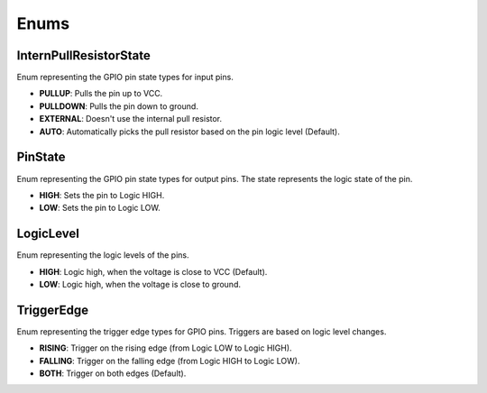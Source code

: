 
Enums
=====

InternPullResistorState
-----------------------
Enum representing the GPIO pin state types for input pins.

- **PULLUP**:
  Pulls the pin up to VCC.

- **PULLDOWN**:
  Pulls the pin down to ground.

- **EXTERNAL**:
  Doesn't use the internal pull resistor.

- **AUTO**:
  Automatically picks the pull resistor based on the pin logic level (Default).

PinState
--------
Enum representing the GPIO pin state types for output pins. The state represents the logic state of the pin.

- **HIGH**:
  Sets the pin to Logic HIGH.

- **LOW**:
  Sets the pin to Logic LOW.

LogicLevel
----------
Enum representing the logic levels of the pins.

- **HIGH**:
  Logic high, when the voltage is close to VCC (Default).

- **LOW**:
  Logic high, when the voltage is close to ground.

TriggerEdge
-----------
Enum representing the trigger edge types for GPIO pins. Triggers are based on logic level changes.

- **RISING**:
  Trigger on the rising edge (from Logic LOW to Logic HIGH).

- **FALLING**:
  Trigger on the falling edge (from Logic HIGH to Logic LOW).

- **BOTH**:
  Trigger on both edges (Default).
